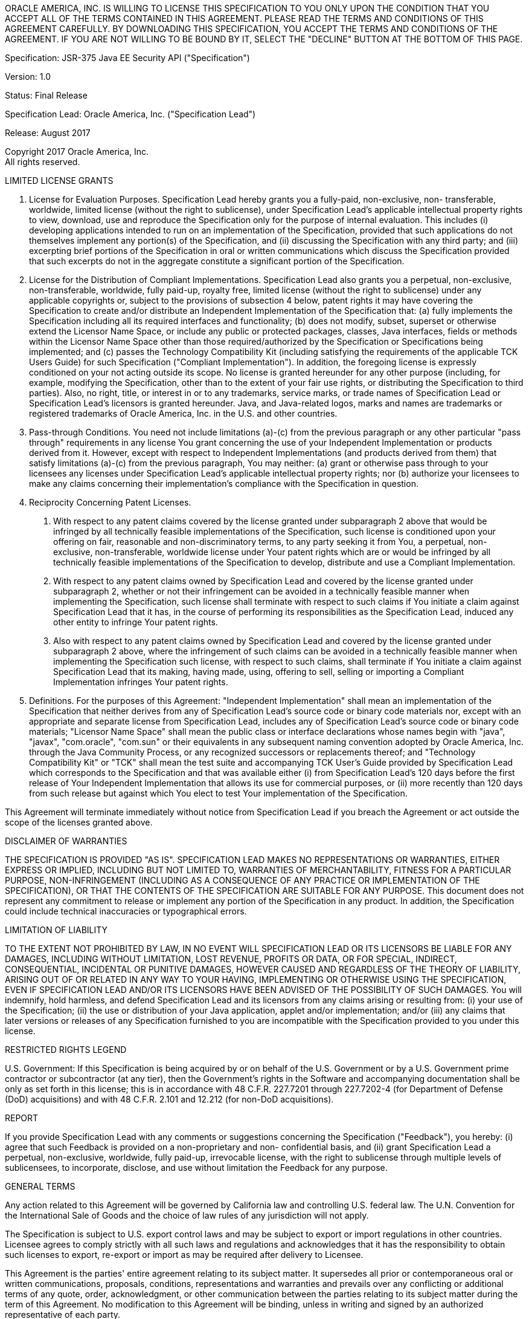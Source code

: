 ORACLE AMERICA, INC. IS WILLING TO LICENSE THIS SPECIFICATION TO YOU ONLY UPON THE
CONDITION THAT YOU ACCEPT ALL OF THE TERMS CONTAINED IN THIS AGREEMENT. PLEASE READ THE
TERMS AND CONDITIONS OF THIS AGREEMENT CAREFULLY. BY DOWNLOADING THIS SPECIFICATION,
YOU ACCEPT THE TERMS AND CONDITIONS OF THE AGREEMENT. IF YOU ARE NOT WILLING TO BE
BOUND BY IT, SELECT THE "DECLINE" BUTTON AT THE BOTTOM OF THIS PAGE.

Specification: JSR-375 Java EE Security API ("Specification")

Version: 1.0

Status: Final Release

Specification Lead: Oracle America, Inc. ("Specification Lead")

Release: August 2017

Copyright 2017 Oracle America, Inc. +
All rights reserved.

LIMITED LICENSE GRANTS

1. License for Evaluation Purposes. Specification Lead hereby grants you a fully-paid, non-exclusive, non-
transferable, worldwide, limited license (without the right to sublicense), under Specification Lead's
applicable intellectual property rights to view, download, use and reproduce the Specification only for
the purpose of internal evaluation. This includes (i) developing applications intended to run on an
implementation of the Specification, provided that such applications do not themselves implement any
portion(s) of the Specification, and (ii) discussing the Specification with any third party; and (iii)
excerpting brief portions of the Specification in oral or written communications which discuss the
Specification provided that such excerpts do not in the aggregate constitute a significant portion of the
Specification.

2. License for the Distribution of Compliant Implementations. Specification Lead also grants you a
perpetual, non-exclusive, non-transferable, worldwide, fully paid-up, royalty free, limited license
(without the right to sublicense) under any applicable copyrights or, subject to the provisions of
subsection 4 below, patent rights it may have covering the Specification to create and/or distribute an
Independent Implementation of the Specification that: (a) fully implements the Specification including
all its required interfaces and functionality; (b) does not modify, subset, superset or otherwise extend
the Licensor Name Space, or include any public or protected packages, classes, Java interfaces, fields or
methods within the Licensor Name Space other than those required/authorized by the Specification or
Specifications being implemented; and (c) passes the Technology Compatibility Kit (including satisfying
the requirements of the applicable TCK Users Guide) for such Specification ("Compliant
Implementation"). In addition, the foregoing license is expressly conditioned on your not acting outside
its scope. No license is granted hereunder for any other purpose (including, for example, modifying the
Specification, other than to the extent of your fair use rights, or distributing the Specification to third
parties). Also, no right, title, or interest in or to any trademarks, service marks, or trade names of
Specification Lead or Specification Lead's licensors is granted hereunder. Java, and Java-related logos,
marks and names are trademarks or registered trademarks of Oracle America, Inc. in the U.S. and other
countries.

3. Pass-through Conditions. You need not include limitations (a)-(c) from the previous paragraph or any
other particular "pass through" requirements in any license You grant concerning the use of your
Independent Implementation or products derived from it. However, except with respect to
Independent Implementations (and products derived from them) that satisfy limitations (a)-(c) from the
previous paragraph, You may neither: (a) grant or otherwise pass through to your licensees any licenses
under Specification Lead's applicable intellectual property rights; nor (b) authorize your licensees to
make any claims concerning their implementation's compliance with the Specification in question.

4. Reciprocity Concerning Patent Licenses.

a. With respect to any patent claims covered by the license granted under subparagraph 2
above that would be infringed by all technically feasible implementations of the Specification, such
license is conditioned upon your offering on fair, reasonable and non-discriminatory terms, to any party
seeking it from You, a perpetual, non-exclusive, non-transferable, worldwide license under Your patent
rights which are or would be infringed by all technically feasible implementations of the Specification to
develop, distribute and use a Compliant Implementation.

b. With respect to any patent claims owned by Specification Lead and covered by the license
granted under subparagraph 2, whether or not their infringement can be avoided in a technically
feasible manner when implementing the Specification, such license shall terminate with respect to such
claims if You initiate a claim against Specification Lead that it has, in the course of performing its
responsibilities as the Specification Lead, induced any other entity to infringe Your patent rights.

c. Also with respect to any patent claims owned by Specification Lead and covered by the license
granted under subparagraph 2 above, where the infringement of such claims can be avoided in a
technically feasible manner when implementing the Specification such license, with respect to such
claims, shall terminate if You initiate a claim against Specification Lead that its making, having made,
using, offering to sell, selling or importing a Compliant Implementation infringes Your patent rights.

5. Definitions. For the purposes of this Agreement: "Independent Implementation" shall mean an
implementation of the Specification that neither derives from any of Specification Lead's source code or
binary code materials nor, except with an appropriate and separate license from Specification Lead,
includes any of Specification Lead's source code or binary code materials; "Licensor Name Space" shall
mean the public class or interface declarations whose names begin with "java", "javax", "com.oracle",
"com.sun" or their equivalents in any subsequent naming convention adopted by Oracle America, Inc.
through the Java Community Process, or any recognized successors or replacements thereof; and
"Technology Compatibility Kit" or "TCK" shall mean the test suite and accompanying TCK User's Guide
provided by Specification Lead which corresponds to the Specification and that was available either (i)
from Specification Lead's 120 days before the first release of Your Independent Implementation that
allows its use for commercial purposes, or (ii) more recently than 120 days from such release but against
which You elect to test Your implementation of the Specification.

This Agreement will terminate immediately without notice from Specification Lead if you breach the
Agreement or act outside the scope of the licenses granted above.

DISCLAIMER OF WARRANTIES

THE SPECIFICATION IS PROVIDED "AS IS". SPECIFICATION LEAD MAKES NO REPRESENTATIONS OR
WARRANTIES, EITHER EXPRESS OR IMPLIED, INCLUDING BUT NOT LIMITED TO, WARRANTIES OF
MERCHANTABILITY, FITNESS FOR A PARTICULAR PURPOSE, NON-INFRINGEMENT (INCLUDING AS A
CONSEQUENCE OF ANY PRACTICE OR IMPLEMENTATION OF THE SPECIFICATION), OR THAT THE
CONTENTS OF THE SPECIFICATION ARE SUITABLE FOR ANY PURPOSE. This document does not represent
any commitment to release or implement any portion of the Specification in any product. In addition,
the Specification could include technical inaccuracies or typographical errors.

LIMITATION OF LIABILITY

TO THE EXTENT NOT PROHIBITED BY LAW, IN NO EVENT WILL SPECIFICATION LEAD OR ITS LICENSORS BE
LIABLE FOR ANY DAMAGES, INCLUDING WITHOUT LIMITATION, LOST REVENUE, PROFITS OR DATA, OR
FOR SPECIAL, INDIRECT, CONSEQUENTIAL, INCIDENTAL OR PUNITIVE DAMAGES, HOWEVER CAUSED
AND REGARDLESS OF THE THEORY OF LIABILITY, ARISING OUT OF OR RELATED IN ANY WAY TO YOUR
HAVING, IMPLEMENTING OR OTHERWISE USING THE SPECIFICATION, EVEN IF SPECIFICATION LEAD
AND/OR ITS LICENSORS HAVE BEEN ADVISED OF THE POSSIBILITY OF SUCH DAMAGES.
You will indemnify, hold harmless, and defend Specification Lead and its licensors from any claims
arising or resulting from: (i) your use of the Specification; (ii) the use or distribution of your Java
application, applet and/or implementation; and/or (iii) any claims that later versions or releases of any
Specification furnished to you are incompatible with the Specification provided to you under this license.

RESTRICTED RIGHTS LEGEND

U.S. Government: If this Specification is being acquired by or on behalf of the U.S. Government or by a
U.S. Government prime contractor or subcontractor (at any tier), then the Government's rights in the
Software and accompanying documentation shall be only as set forth in this license; this is in accordance
with 48 C.F.R. 227.7201 through 227.7202-4 (for Department of Defense (DoD) acquisitions) and with 48
C.F.R. 2.101 and 12.212 (for non-DoD acquisitions).

REPORT

If you provide Specification Lead with any comments or suggestions concerning the Specification
("Feedback"), you hereby: (i) agree that such Feedback is provided on a non-proprietary and non-
confidential basis, and (ii) grant Specification Lead a perpetual, non-exclusive, worldwide, fully paid-up,
irrevocable license, with the right to sublicense through multiple levels of sublicensees, to incorporate,
disclose, and use without limitation the Feedback for any purpose.

GENERAL TERMS

Any action related to this Agreement will be governed by California law and controlling U.S. federal law.
The U.N. Convention for the International Sale of Goods and the choice of law rules of any jurisdiction
will not apply.

The Specification is subject to U.S. export control laws and may be subject to export or import
regulations in other countries. Licensee agrees to comply strictly with all such laws and regulations and
acknowledges that it has the responsibility to obtain such licenses to export, re-export or import as may
be required after delivery to Licensee.

This Agreement is the parties' entire agreement relating to its subject matter. It supersedes all prior or
contemporaneous oral or written communications, proposals, conditions, representations and
warranties and prevails over any conflicting or additional terms of any quote, order, acknowledgment,
or other communication between the parties relating to its subject matter during the term of this
Agreement. No modification to this Agreement will be binding, unless in writing and signed by an
authorized representative of each party.
